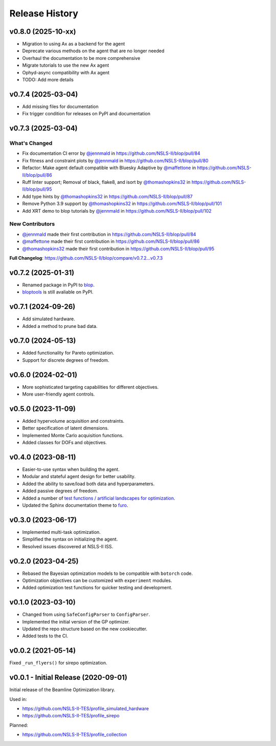 ===============
Release History
===============

v0.8.0 (2025-10-xx)
-------------------
* Migration to using Ax as a backend for the agent
* Deprecate various methods on the agent that are no longer needed
* Overhaul the documentation to be more comprehensive
* Migrate tutorials to use the new Ax agent
* Ophyd-async compatibility with Ax agent
* TODO: Add more details

v0.7.4 (2025-03-04)
-------------------
* Add missing files for documentation
* Fix trigger condition for releases on PyPI and documentation

v0.7.3 (2025-03-04)
-------------------
What's Changed
..............
* Fix documentation CI error by `@jennmald <https://github.com/jennmald>`_ in https://github.com/NSLS-II/blop/pull/84
* Fix fitness and constraint plots by `@jennmald <https://github.com/jennmald>`_ in https://github.com/NSLS-II/blop/pull/80
* Refactor: Make agent default compatible with Bluesky Adaptive by `@maffettone <https://github.com/maffettone>`_ in https://github.com/NSLS-II/blop/pull/86
* Ruff linter support; Removal of black, flake8, and isort by `@thomashopkins32 <https://github.com/thomashopkins32>`_ in https://github.com/NSLS-II/blop/pull/95
* Add type hints by `@thomashopkins32 <https://github.com/thomashopkins32>`_ in https://github.com/NSLS-II/blop/pull/87
* Remove Python 3.9 support by `@thomashopkins32 <https://github.com/thomashopkins32>`_ in https://github.com/NSLS-II/blop/pull/101
* Add XRT demo to blop tutorials by `@jennmald <https://github.com/jennmald>`_ in https://github.com/NSLS-II/blop/pull/102

New Contributors
................
* `@jennmald <https://github.com/jennmald>`_ made their first contribution in https://github.com/NSLS-II/blop/pull/84
* `@maffettone <https://github.com/maffettone>`_ made their first contribution in https://github.com/NSLS-II/blop/pull/86
* `@thomashopkins32 <https://github.com/thomashopkins32>`_ made their first contribution in https://github.com/NSLS-II/blop/pull/95

**Full Changelog**: https://github.com/NSLS-II/blop/compare/v0.7.2...v0.7.3

v0.7.2 (2025-01-31)
-------------------
- Renamed package in PyPI to `blop <https://pypi.org/project/blop/>`_.
- `bloptools <https://pypi.org/project/bloptools/>`_ is still avaliable on PyPI.

v0.7.1 (2024-09-26)
-------------------
- Add simulated hardware.
- Added a method to prune bad data.

v0.7.0 (2024-05-13)
-------------------
- Added functionality for Pareto optimization.
- Support for discrete degrees of freedom.

v0.6.0 (2024-02-01)
-------------------
- More sophisticated targeting capabilities for different objectives.
- More user-friendly agent controls.

v0.5.0 (2023-11-09)
-------------------
- Added hypervolume acquisition and constraints.
- Better specification of latent dimensions.
- Implemented Monte Carlo acquisition functions.
- Added classes for DOFs and objectives.

v0.4.0 (2023-08-11)
-------------------

- Easier-to-use syntax when building the agent.
- Modular and stateful agent design for better usability.
- Added the ability to save/load both data and hyperparameters.
- Added passive degrees of freedom.
- Added a number of `test functions / artificial landscapes for optimization
  <https://en.wikipedia.org/wiki/Test_functions_for_optimization>`_.
- Updated the Sphinx documentation theme to `furo <https://github.com/pradyunsg/furo>`_.


v0.3.0 (2023-06-17)
-------------------

- Implemented multi-task optimization.
- Simplified the syntax on initializing the agent.
- Resolved issues discovered at NSLS-II ISS.


v0.2.0 (2023-04-25)
-------------------

- Rebased the Bayesian optimization models to be compatible with ``botorch`` code.
- Optimization objectives can be customized with ``experiment`` modules.
- Added optimization test functions for quicker testing and development.


v0.1.0 (2023-03-10)
-------------------

- Changed from using ``SafeConfigParser`` to ``ConfigParser``.
- Implemented the initial version of the GP optimizer.
- Updated the repo structure based on the new cookiecutter.
- Added tests to the CI.


v0.0.2 (2021-05-14)
-------------------

Fixed ``_run_flyers()`` for sirepo optimization.


v0.0.1 - Initial Release (2020-09-01)
-------------------------------------

Initial release of the Beamline Optimization library.

Used in:

- https://github.com/NSLS-II-TES/profile_simulated_hardware
- https://github.com/NSLS-II-TES/profile_sirepo

Planned:

- https://github.com/NSLS-II-TES/profile_collection
